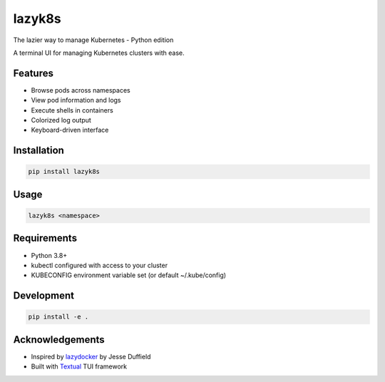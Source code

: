 lazyk8s
=======

The lazier way to manage Kubernetes - Python edition

A terminal UI for managing Kubernetes clusters with ease.

.. image:: screenshot.png
   :alt: lazyk8s screenshot

Features
--------

- Browse pods across namespaces
- View pod information and logs
- Execute shells in containers
- Colorized log output
- Keyboard-driven interface

Installation
------------

.. code-block:: bash

   pip install lazyk8s

Usage
-----

.. code-block:: bash

   lazyk8s <namespace> 

Requirements
------------

- Python 3.8+
- kubectl configured with access to your cluster
- KUBECONFIG environment variable set (or default ~/.kube/config)

Development
-----------

.. code-block:: bash

   pip install -e . 

Acknowledgements
----------------

- Inspired by `lazydocker <https://github.com/jesseduffield/lazydocker>`_ by Jesse Duffield
- Built with `Textual <https://github.com/Textualize/textual>`_ TUI framework
